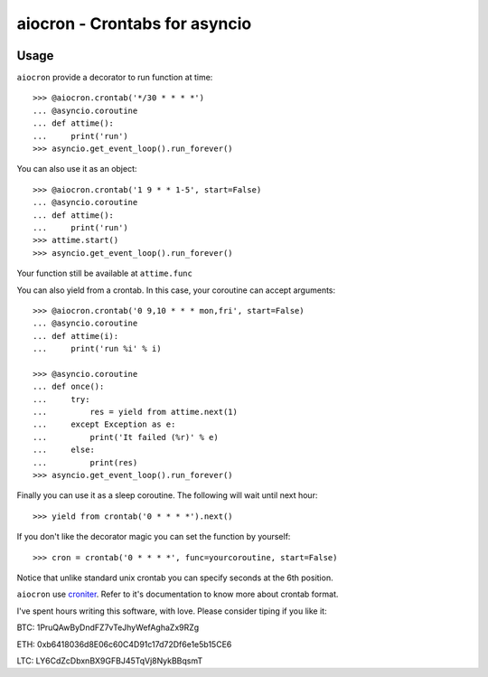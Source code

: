 ================================================
aiocron - Crontabs for asyncio
================================================

.. image:: https://travis-ci.org/gawel/aiocron.svg?branch=master
  :target: https://travis-ci.org/gawel/aiocron
.. image:: https://img.shields.io/pypi/v/aiocron.svg
  :target: https://pypi.python.org/pypi/aiocron
.. image:: https://img.shields.io/pypi/dm/aiocron.svg
  :target: https://pypi.python.org/pypi/aiocron

Usage
=====

``aiocron`` provide a decorator to run function at time::

    >>> @aiocron.crontab('*/30 * * * *')
    ... @asyncio.coroutine
    ... def attime():
    ...     print('run')
    >>> asyncio.get_event_loop().run_forever()

You can also use it as an object::

    >>> @aiocron.crontab('1 9 * * 1-5', start=False)
    ... @asyncio.coroutine
    ... def attime():
    ...     print('run')
    >>> attime.start()
    >>> asyncio.get_event_loop().run_forever()

Your function still be available at ``attime.func``

You can also yield from a crontab. In this case, your coroutine can accept
arguments::

    >>> @aiocron.crontab('0 9,10 * * * mon,fri', start=False)
    ... @asyncio.coroutine
    ... def attime(i):
    ...     print('run %i' % i)

    >>> @asyncio.coroutine
    ... def once():
    ...     try:
    ...         res = yield from attime.next(1)
    ...     except Exception as e:
    ...         print('It failed (%r)' % e)
    ...     else:
    ...         print(res)
    >>> asyncio.get_event_loop().run_forever()

Finally you can use it as a sleep coroutine. The following will wait until
next hour::

    >>> yield from crontab('0 * * * *').next()

If you don't like the decorator magic you can set the function by yourself::

    >>> cron = crontab('0 * * * *', func=yourcoroutine, start=False)

Notice that unlike standard unix crontab you can specify seconds at the 6th
position.

``aiocron`` use `croniter <https://pypi.python.org/pypi/croniter>`_. Refer to
it's documentation to know more about crontab format.

I've spent hours writing this software, with love.
Please consider tiping if you like it:

BTC: 1PruQAwByDndFZ7vTeJhyWefAghaZx9RZg

ETH: 0xb6418036d8E06c60C4D91c17d72Df6e1e5b15CE6

LTC: LY6CdZcDbxnBX9GFBJ45TqVj8NykBBqsmT
